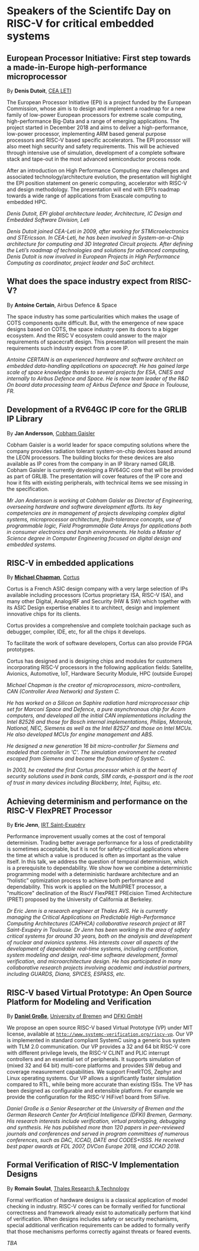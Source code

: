 *  Speakers of the Scientifc Day on RISC-V for critical embedded systems
  :PROPERTIES:
  :CUSTOM_ID: scientific-day
  :END:
** European Processor Initiative: First step towards a made-in-Europe high-performance microprocessor
   :PROPERTIES:
   :CUSTOM_ID: first-step-towards-a-made-in-europe-high-performance-microprocessor
   :END:

By *Denis Dutoit*, [[https://www.leti-cea.com][CEA LETI]]

The European Processor Initiative (EPI) is a project funded by the European Commission, whose aim is to design and implement a roadmap for a new family of low-power European processors for extreme scale computing, high-performance
Big-Data and a range of emerging applications. The project started in December 2018 and aims to deliver a high-performance, low-power processor, implementing ARM based general purpose processors and RISC-V based specific accelerators.
The EPI processor will also meet high security and safety requirements. This will be achieved through intensive use of simulation, development of a complete software stack and tape-out in the most advanced semiconductor process node.

After an introduction on High Performance Computing new challenges and associated technology/architecture evolution, the presentation will highlight the EPI position statement on generic computing, accelerator with RISC-V and design
methodology. The presentation will end with EPI’s roadmap towards a wide range of applications from Exascale computing to embedded HPC.

/Denis Dutoit, EPI global architecture leader, Architecture, IC Design and Embedded Software Division, Leti/

/Denis Dutoit joined CEA-Leti in 2009, after working for STMicroelectronics and STEricsson. In CEA-Leti, he has been involved in System-on-a-Chip architecture for computing and 3D Integrated Circuit projects. After defining the Leti’s roadmap of technologies and solutions for advanced computing, Denis Dutoit is now involved in European Projects in High Performance Computing as coordinator, project leader and SoC architect./

** What does the space industry expect from RISC-V?
   :PROPERTIES:
   :CUSTOM_ID: what-does-the-space-industry-expect-from-risc-v
   :END:

By *Antoine Certain*, Airbus Defence & Space

The space industry has some particularities which makes the usage of
COTS components quite difficult. But, with the emergence of new space
designs based on COTS, the space industry open its doors to a bigger
ecosystem. And the RISC V ecosystem could answer to the major
requirements of spacecraft design. This presentation will present the
main requirements such industry expect from a core IP.

/Antoine CERTAIN is an experienced hardware and software architect on embedded data-handling applications on spacecraft. He has gained large scale of space knowledge thanks to several projects for ESA, CNES and internally to Airbus Defence and Space. He is now team leader of the R&D On board data processing team of Airbus Defence and Space in Toulouse, FR./

** Development of a RV64GC IP core for the GRLIB IP Library
   :PROPERTIES:
   :CUSTOM_ID: development-of-a-rv64gc-ip-core-for-the-grlib-ip-library
   :END:

By *Jan Andersson*, [[https://www.gaisler.com][Cobham Gaisler]]

Cobham Gaisler is a world leader for space computing solutions where
the company provides radiation tolerant system-on-chip devices based
around the LEON processors. The building blocks for these devices are
also available as IP cores from the company in an IP library named
GRLIB.  Cobham Gaisler is currently developing a RV64GC core that will
be provided as part of GRLIB. The presentation will cover features of
the IP core and how it fits with existing peripherals, with technical
items we see missing in the specification.

/Mr Jan Andersson is working at Cobham Gaisler as Director of Engineering, overseeing hardware and software development efforts. Its key competencies are in management of projects developing complex digital systems, microprocessor architecture, fault-tolerance concepts, use of programmable logic, Field Programmable Gate Arrays for applications both in consumer electronics and harsh environments. He holds a Master of Science degree in Computer Engineering focused on digital design and embedded systems./

** RISC-V in embedded applications

By *[[https://www.linkedin.com/michael-chapman-at-cortus][Michael Chapman]]*, [[https://www.cortus.com][Cortus]]

Cortus is a French ASIC design company with a very large selection of IPs
available including processors (Cortus proprietary ISA, RISC-V ISA), and many
other Digital, Analog/RF and Security (HW & SW) which together with its ASIC
Design expertise enables it to architect, design and implement innovative chips
for its clients.

Cortus provides a comprehensive and complete toolchain package such as debugger,
compiler, IDE, etc, for all the chips it develops.

To facilitate the work of software developers, Cortus can also provide FPGA
prototypes.

Cortus has designed and is designing chips and modules for customers
incorporating RISC-V processors in the following application fields: Satellite,
Avionics, Automotive, IoT, Hardware Security Module, HPC (outside Europe)

/Michael Chapman is the creator of microprocessors, micro-controllers,
CAN (Controller Area Network) and System C./

/He has worked on a Silicon on Saphire radiation hard microprocessor chip set for Marconi Space and Defence, a pure asynchronous chip for Acorn computers, and developed all the initial CAN implementations including the Intel 82526 and those for Bosch internal implementations, Philips, Motorola, National, NEC, Siemens as well as the Intel 82527 and those on Intel MCUs. He also developed MCUs for engine management and ABS./

/He designed a new generation 16 bit micro-controller for Siemens and modeled that controller in 'C'. The simulation environment he created escaped from Siemens and became the foundation of System C./

/In 2003, he created the first Cortus processor which is at the heart of security solutions used in bank cards, SIM cards, e-passport and is the root of trust in many devices including Blackberry, Intel, Fujitsu, etc./

** Achieving determinism and performance on the RISC-V FlexPRET Processor
   :PROPERTIES:
   :CUSTOM_ID: achieving-determinism-and-performance-on-the-risc-v-flexpret-processor
   :END:

By *Eric Jenn*, [[http://www.irt-saintexupery.com/][IRT Saint-Exupéry]]

Performance improvement usually comes at the cost of temporal
determinism. Trading better average performance for a loss of
predictability is sometimes acceptable, but it is not for
safety-critical applications where the time at which a value is
produced is often as important as the value itself. In this talk, we
address the question of temporal determinism, which is a prerequisite
to dependability. We show how we combine a deterministic programming
model with a deterministic hardware architecture and an “holistic”
optimization process to achieve both performance and
dependability. This work is applied on the MultiPRET processor, a
"multicore" declination of the RiscV FlexPRET PREcision Timed
Architecture (PRET) proposed by the University of California at
Berkeley.

/Dr Eric Jenn is a research engineer at Thales AVS. He is currently managing the Critical Applications on Predictable High-Performance Computing Architectures (CAPHCA) collaborative research project at IRT Saint-Exupéry in Toulouse. Dr Jenn has been working in the area of safety critical systems for around 30 years, both on the analysis and development of nuclear and avionics systems. His interests cover all aspects of the development of dependable real-time systems, including certification, system modeling and design, real-time software development, formal verification, and microarchitecture design. He has participated in many collaborative research projects involving academic and industrial partners, including GUARDS, Diana, SPICES, ESPASS, etc./

** RISC-V based Virtual Prototype: An Open Source Platform for Modeling and Verification
   :PROPERTIES:
   :CUSTOM_ID: tba-2
   :END:

By *[[http://www.informatik.uni-bremen.de/~grosse/][Daniel Große]]*, [[https://www.uni-bremen.de][University of Bremen]] and [[https://www.dfki.de/en/web/][DFKI GmbH]]


We propose an open source RISC-V based Virtual Prototype (VP) under
MIT license, available at
[[http://www.systemc-verification.org/riscv-vp][=http://www.systemc-verification.org/riscv-vp=]]. Our VP is implemented
in standard compliant SystemC using a generic bus system with TLM 2.0
communication. Our VP provides a 32 and 64 bit RISC-V core with
different privilege levels, the RISC-V CLINT and PLIC interrupt
controllers and an essential set of peripherals. It supports
simulation of (mixed 32 and 64 bit) multi-core platforms and provides
SW debug and coverage measurement capabilities. We support FreeRTOS,
Zephyr and Linux operating systems. Our VP allows a significantly
faster simulation compared to RTL, while being more accurate than
existing ISSs. The VP has been designed as configurable and extensible
platform. For example we provide the configuration for the RISC-V
HiFive1 board from SiFive.

/Daniel Große is a Senior Researcher at the University of Bremen and the German Research Center for Artificial Intelligence (DFKI) Bremen, Germany. His research interests include verification, virtual prototyping, debugging and synthesis. He has published more than 120 papers in peer-reviewed journals and conferences and served in program committees of numerous conferences, such as DAC, ICCAD, DATE and CODES+ISSS. He received best paper awards at FDL 2007, DVCon Europe 2018, and ICCAD 2018./

** Formal Verification of RISC-V Implementation Designs
   :PROPERTIES:
   :CUSTOM_ID: formal-verification-of-riscv-implementation-designs
   :END:

By
*Romain Soulat*, [[https://www.thalesgroup.com/en/global/innovation/research-and-technology][Thales Research & Technology]]

Formal verification of hardware designs is a classical application of model
checking in industry. RISC-V cores can be formally verified for functional
correctness and framework already exist to automatically perform that kind of
verification. When designs includes safety or security mechanisms, special
additional verification requirements can be added to formally verify that those
mechanisms performs correctly against threats or feared events.

/TBA/
